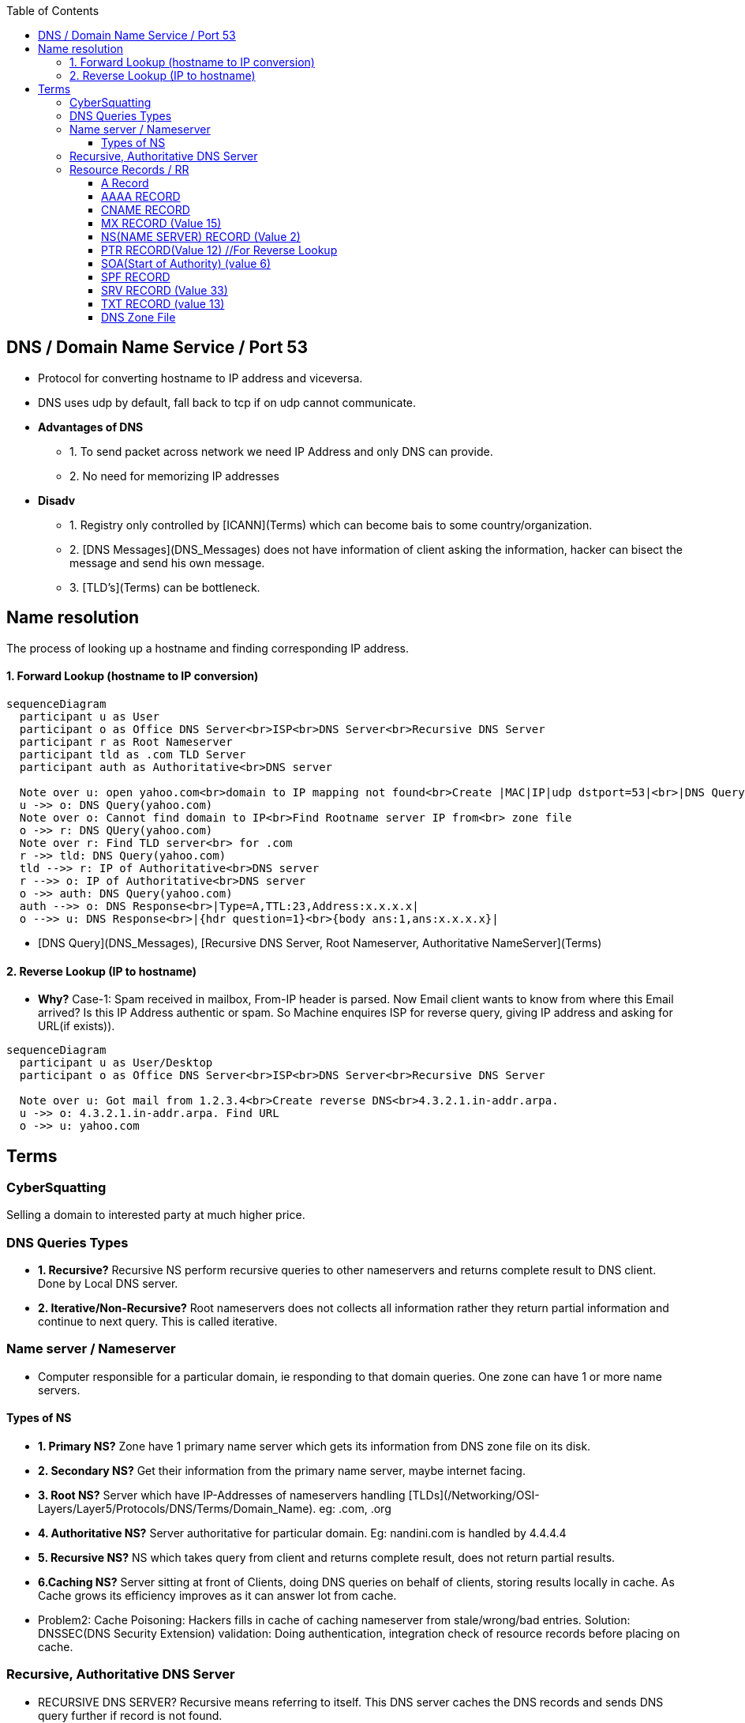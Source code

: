 :toc:
:toclevels: 6
  
== DNS / Domain Name Service / Port 53
* Protocol for converting hostname to IP address and viceversa. 
* DNS uses udp by default, fall back to tcp if on udp cannot communicate.
* *Advantages of DNS*
** 1. To send packet across network we need IP Address and only DNS can provide.
** 2. No need for memorizing IP addresses
* *Disadv*
** 1. Registry only controlled by [ICANN](Terms) which can become bais to some country/organization.
** 2. [DNS Messages](DNS_Messages) does not have information of client asking the information, hacker can bisect the message and send his own message.
** 3. [TLD's](Terms) can be bottleneck.

== Name resolution
The process of looking up a hostname and finding corresponding IP address.

==== 1. Forward Lookup (hostname to IP conversion)
```mermaid
sequenceDiagram
  participant u as User
  participant o as Office DNS Server<br>ISP<br>DNS Server<br>Recursive DNS Server
  participant r as Root Nameserver
  participant tld as .com TLD Server
  participant auth as Authoritative<br>DNS server

  Note over u: open yahoo.com<br>domain to IP mapping not found<br>Create |MAC|IP|udp dstport=53|<br>|DNS Query{hdr question=1}<br>{body qname:yahoo.com,Type=A,class=IN}|
  u ->> o: DNS Query(yahoo.com)
  Note over o: Cannot find domain to IP<br>Find Rootname server IP from<br> zone file
  o ->> r: DNS QUery(yahoo.com)
  Note over r: Find TLD server<br> for .com
  r ->> tld: DNS Query(yahoo.com)
  tld -->> r: IP of Authoritative<br>DNS server
  r -->> o: IP of Authoritative<br>DNS server
  o ->> auth: DNS Query(yahoo.com)
  auth -->> o: DNS Response<br>|Type=A,TTL:23,Address:x.x.x.x|
  o -->> u: DNS Response<br>|{hdr question=1}<br>{body ans:1,ans:x.x.x.x}|
```
- [DNS Query](DNS_Messages), [Recursive DNS Server, Root Nameserver, Authoritative NameServer](Terms)

==== 2. Reverse Lookup (IP to hostname)
* *Why?* Case-1: Spam received in mailbox, From-IP header is parsed. Now Email client wants to know from where this Email arrived? Is this IP Address authentic or spam. So Machine enquires ISP for reverse query, giving IP address and asking for URL(if exists)).
```mermaid
sequenceDiagram
  participant u as User/Desktop
  participant o as Office DNS Server<br>ISP<br>DNS Server<br>Recursive DNS Server

  Note over u: Got mail from 1.2.3.4<br>Create reverse DNS<br>4.3.2.1.in-addr.arpa.
  u ->> o: 4.3.2.1.in-addr.arpa. Find URL
  o ->> u: yahoo.com
```

== Terms

=== CyberSquatting
Selling a domain to interested party at much higher price.

=== DNS Queries Types
- **1. Recursive?** Recursive NS perform recursive queries to other nameservers and returns complete result to DNS client. Done by Local DNS server.
- **2. Iterative/Non-Recursive?** Root nameservers does not collects all information rather they return partial information and continue to next query. This is called iterative.

=== Name server / Nameserver
* Computer responsible for a particular domain, ie responding to that domain queries. One zone can have 1 or more name servers. 

==== Types of NS
- **1. Primary NS?** Zone have 1 primary name server which gets its information from DNS zone file on its disk.
- **2. Secondary NS?** Get their information from the primary name server, maybe internet facing.
- **3. Root NS?** Server which have IP-Addresses of nameservers handling [TLDs](/Networking/OSI-Layers/Layer5/Protocols/DNS/Terms/Domain_Name). eg: .com, .org
- **4. Authoritative NS?** Server authoritative for particular domain. Eg: nandini.com is handled by 4.4.4.4
- **5. Recursive NS?** NS which takes query from client and returns complete result, does not return partial results.
- **6.Caching NS?** Server sitting at front of Clients, doing DNS queries on behalf of clients, storing results locally in cache. As Cache grows its efficiency improves as it can answer lot from cache.
  - Problem2: Cache Poisoning: Hackers fills in cache of caching nameserver from stale/wrong/bad entries.    Solution: DNSSEC(DNS Security Extension) validation: Doing authentication, integration check of resource records before placing on cache.

=== Recursive, Authoritative DNS Server
- RECURSIVE DNS SERVER? Recursive means referring to itself. This DNS server caches the DNS records and sends DNS query further if record is not found.
- AUTHORITATIVE DNS SERVER? This server holds information about domain(eg: google.com) and delivers it to internet.

=== Resource Records / RR
- Data/Information about particular domain. For single host most common resource record is IP Address. 
- Format:
```c
DOMAINNAME    TIMETOLIVE(sec)    CLASS(IN:for internet)    TYPE_OF_RR    VALUE

DOMAINNAME: Domain to which this RR applies. Each domain can have RRs of multiple domains. This filed is primary search key for search.
TTL: How stable RR is. Eg: 86400(1 day)
VALUE: Value of RR can be Number, domain name or string.
```

==== A Record
4byte-IP to hostname mapping. Every internet have 1 or more IP addresses. All are returned.     
```c
# host A google.com;  dig hostname;  nslookup hostname
```
==== AAAA RECORD
128bit-IPv6 to hostname map.  (google.com, 2404:6800:4003:c00::65)

==== CNAME RECORD
Stores Alternate name(alias) of domain. Example
```c
test.com 86400 IN CNAME test1.com     //test.com and test1.com both belongs to same host. 
# host    -v    -t  A ca.example.com
```

==== MX RECORD (Value 15) 
Host responsible for handling incoming mails for zone. A preference value and the host name for a mail server/exchanger that will service this zone. 
      
==== NS(NAME SERVER) RECORD (Value 2)
Defines Name server for domain or subdomain.
      
==== PTR RECORD(Value 12) //For Reverse Lookup
We need to create PTR record for each IP Address. This Stores hostname corresponding to reverse-dns-name.

==== SOA(Start of Authority) (value 6)
Provides name of primary source of information about name server’s zone. Eg(Email of admin etc).    
```c
# host -v -t SOA example.com
```
==== SPF RECORD
Which machines in domain are authorized to send/receive Email in domain. This helps in identifying junk/forged mails.

==== SRV RECORD (Value 33)
Defines services available in domain. Example, ldap, http, sip etc.. 
```c
DNS Client                                              DNS-Server
# host -v  -t SRV _ldap._tcp.example.com; 
dig SRV _ldap._tcp.lab.example.net;
                            <- 389    server0.example.com---
```

==== TXT RECORD (value 13)
Human readable information associated with domain name.
```c
spf1 ip4:72.51.34.34 ip4:70.33.254.29 -all--
```

====  DNS Zone File
Plain text file which stores resource records of particular domain. Zone file always start with a Start of Authority (SOA) record.
```c
; Authoritative data for test.com
    test.com.     86400    IN    SOA        star boss (9527,7200,7200,241920,86400)
    star                   IN    A          130.37.56.201       //IP Address of star.test.com is <>
    flits         86400    IN    A          130.37.16.112       //flits.test.com has IP address <>
    test.com.     86400    IN    MX         1 rambo                //Email should be 1st sent to rambo@test.com
    test.com.     86400    IN    MX         2 sambo                //if rambo@test.com fails sambo should be tried as 2nd choice
    test.com.     86400    IN    NS         star
    www           86400    IN    CNAME      star.cs.vu.nl        //www is aliased to star.cs.vu.nl
10.30.20.10.in-addr.arpa.  IN    PTR        host.domain.com
```
